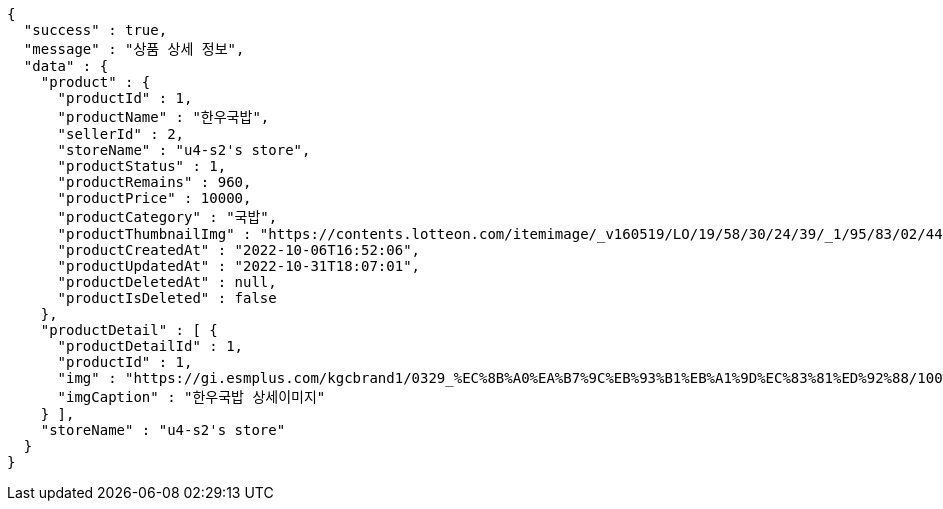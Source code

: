 [source,options="nowrap"]
----
{
  "success" : true,
  "message" : "상품 상세 정보",
  "data" : {
    "product" : {
      "productId" : 1,
      "productName" : "한우국밥",
      "sellerId" : 2,
      "storeName" : "u4-s2's store",
      "productStatus" : 1,
      "productRemains" : 960,
      "productPrice" : 10000,
      "productCategory" : "국밥",
      "productThumbnailImg" : "https://contents.lotteon.com/itemimage/_v160519/LO/19/58/30/24/39/_1/95/83/02/44/0/LO1958302439_1958302440_1.jpg/dims/resizef/554X554",
      "productCreatedAt" : "2022-10-06T16:52:06",
      "productUpdatedAt" : "2022-10-31T18:07:01",
      "productDeletedAt" : null,
      "productIsDeleted" : false
    },
    "productDetail" : [ {
      "productDetailId" : 1,
      "productId" : 1,
      "img" : "https://gi.esmplus.com/kgcbrand1/0329_%EC%8B%A0%EA%B7%9C%EB%93%B1%EB%A1%9D%EC%83%81%ED%92%88/100%ED%91%B8%EB%93%9C/kj_213_01.jpg",
      "imgCaption" : "한우국밥 상세이미지"
    } ],
    "storeName" : "u4-s2's store"
  }
}
----